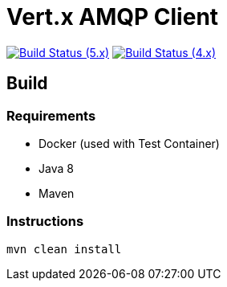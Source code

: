 = Vert.x AMQP Client

image:https://github.com/vert-x3/vertx-amqp-client/actions/workflows/ci-5.x.yml/badge.svg["Build Status (5.x)",link="https://github.com/vert-x3/vertx-amqp-client/actions/workflows/ci-5.x.yml"]
image:https://github.com/vert-x3/vertx-amqp-client/actions/workflows/ci-4.x.yml/badge.svg["Build Status (4.x)",link="https://github.com/vert-x3/vertx-amqp-client/actions/workflows/ci-4.x.yml"]

== Build

=== Requirements

* Docker (used with Test Container)
* Java 8
* Maven


=== Instructions

`mvn clean install`

